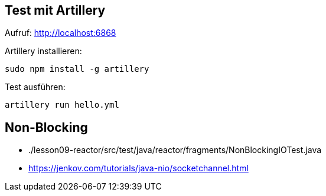 == Test mit Artillery

Aufruf: http://localhost:6868

Artillery installieren:

    sudo npm install -g artillery

Test ausführen:

    artillery run hello.yml

== Non-Blocking

* ./lesson09-reactor/src/test/java/reactor/fragments/NonBlockingIOTest.java
* https://jenkov.com/tutorials/java-nio/socketchannel.html
